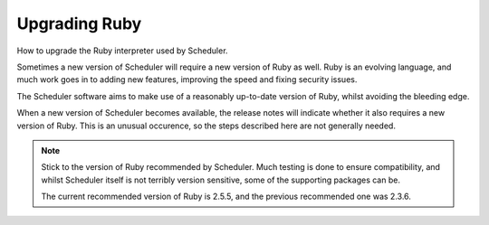 Upgrading Ruby
==============

How to upgrade the Ruby interpreter used by Scheduler.

Sometimes a new version of Scheduler will require a new version of
Ruby as well.  Ruby is an evolving language, and much work goes in
to adding new features, improving the speed and fixing security issues.

The Scheduler software aims to make use of a reasonably up-to-date
version of Ruby, whilst avoiding the bleeding edge.

When a new version of Scheduler becomes available, the release notes
will indicate whether it also requires a new version of Ruby.  This
is an unusual occurence, so the steps described here are not generally
needed.

.. note::

  Stick to the version of Ruby recommended by Scheduler.  Much testing
  is done to ensure compatibility, and whilst Scheduler itself is
  not terribly version sensitive, some of the supporting packages
  can be.

  The current recommended version of Ruby is 2.5.5, and the previous
  recommended one was 2.3.6.


